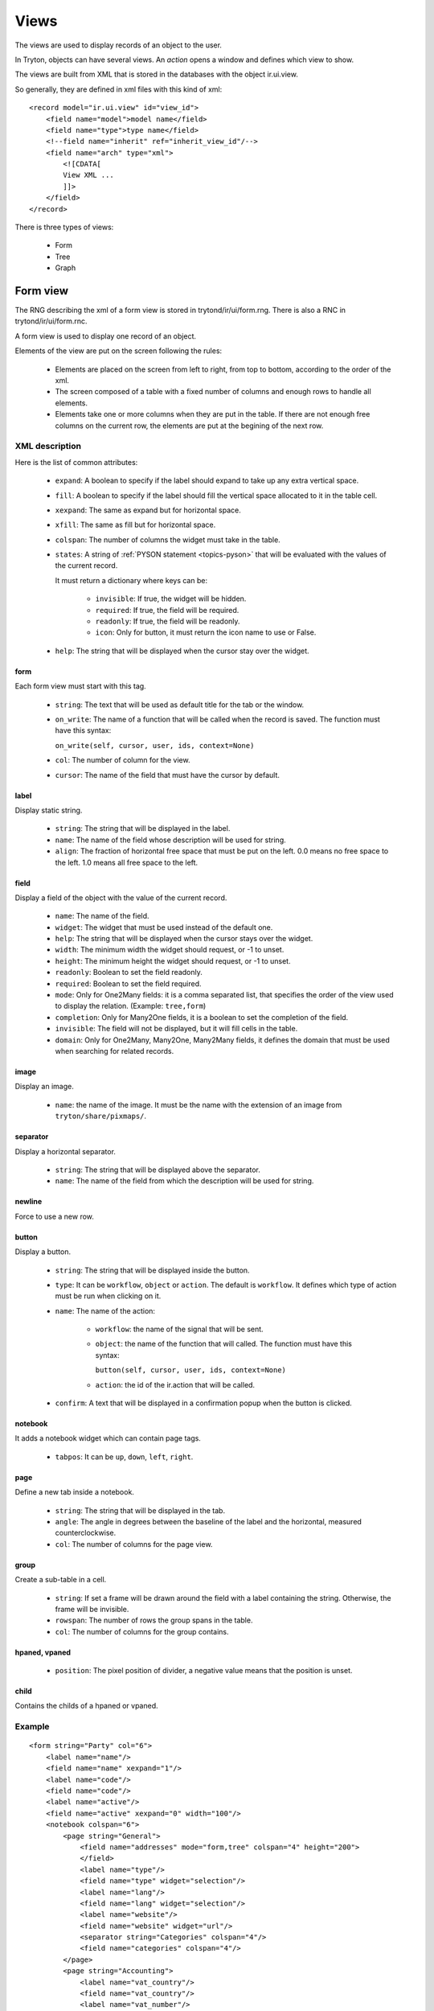 .. _topics-views:

=====
Views
=====

The views are used to display records of an object to the user.

In Tryton, objects can have several views. An `action` opens a window and
defines which view to show.

The views are built from XML that is stored in the databases with the object
ir.ui.view.

So generally, they are defined in xml files with this kind of xml:

.. highlight:: xml

::

  <record model="ir.ui.view" id="view_id">
      <field name="model">model name</field>
      <field name="type">type name</field>
      <!--field name="inherit" ref="inherit_view_id"/-->
      <field name="arch" type="xml">
          <![CDATA[
          View XML ...
          ]]>
      </field>
  </record>


There is three types of views:

    * Form

    * Tree

    * Graph

Form view
=========

The RNG describing the xml of a form view is stored in trytond/ir/ui/form.rng.
There is also a RNC in trytond/ir/ui/form.rnc.

A form view is used to display one record of an object.

Elements of the view are put on the screen following the rules:

    * Elements are placed on the screen from left to right, from top to bottom,
      according to the order of the xml.

    * The screen composed of a table with a fixed number of columns and enough
      rows to handle all elements.

    * Elements take one or more columns when they are put in the table. If
      there are not enough free columns on the current row, the elements are put
      at the begining of the next row.


XML description
---------------

Here is the list of common attributes:

    * ``expand``: A boolean to specify if the label should expand to take up
      any extra vertical space.

    * ``fill``: A boolean to specify if the label should fill the vertical
      space allocated to it in the table cell.

    * ``xexpand``: The same as expand but for horizontal space.

    * ``xfill``: The same as fill but for horizontal space.

    * ``colspan``: The number of columns the widget must take in the table.

    * ``states``: A string of :ref:`PYSON statement <topics-pyson>` that will
      be evaluated with the values of the current record.

      It must return a dictionary where keys can be:

        * ``invisible``: If true, the widget will be hidden.

        * ``required``: If true, the field will be required.

        * ``readonly``: If true, the field will be readonly.

        * ``icon``: Only for button, it must return the icon name to use or
          False.

    * ``help``: The string that will be displayed when the cursor stay over the
      widget.


form
^^^^

Each form view must start with this tag.

    * ``string``: The text that will be used as default title for the tab or
      the window.

    * ``on_write``: The name of a function that will be called when the record
      is saved.  The function must have this syntax:

      ``on_write(self, cursor, user, ids, context=None)``

    * ``col``: The number of column for the view.

    * ``cursor``: The name of the field that must have the cursor by default.

label
^^^^^

Display static string.

    * ``string``: The string that will be displayed in the label.

    * ``name``: The name of the field whose description will be used for
      string.

    * ``align``: The fraction of horizontal free space that must be put on the
      left.  0.0 means no free space to the left.  1.0 means all free space to
      the left.


field
^^^^^

Display a field of the object with the value of the current record.

    * ``name``: The name of the field.

    * ``widget``: The widget that must be used instead of the default one.

    * ``help``: The string that will be displayed when the cursor stays over the
      widget.

    * ``width``: The minimum width the widget should request, or -1 to unset.

    * ``height``: The minimum height the widget should request, or -1 to unset.

    * ``readonly``: Boolean to set the field readonly.

    * ``required``: Boolean to set the field required.

    * ``mode``: Only for One2Many fields: it is a comma separated list, that
      specifies the order of the view used to display the relation. (Example:
      ``tree,form``)

    * ``completion``: Only for Many2One fields, it is a boolean to set the
      completion of the field.

    * ``invisible``: The field will not be displayed, but it will fill cells in
      the table.

    * ``domain``: Only for One2Many, Many2One, Many2Many fields, it defines the
      domain that must be used when searching for related records.


image
^^^^^

Display an image.

    * ``name``: the name of the image. It must be the name with the extension
      of an image from ``tryton/share/pixmaps/``.

separator
^^^^^^^^^

Display a horizontal separator.

    * ``string``: The string that will be displayed above the separator.

    * ``name``: The name of the field from which the description will be used
      for string.

newline
^^^^^^^

Force to use a new row.

button
^^^^^^

Display a button.

    * ``string``: The string that will be displayed inside the button.

    * ``type``: It can be ``workflow``, ``object`` or ``action``. The default
      is ``workflow``.  It defines which type of action must be run when
      clicking on it.

    * ``name``: The name of the action:

        * ``workflow``: the name of the signal that will be sent.

        * ``object``: the name of the function that will called.  The function
          must have this syntax:

          ``button(self, cursor, user, ids, context=None)``

        * ``action``: the id of the ir.action that will be called.

    * ``confirm``: A text that will be displayed in a confirmation popup when
      the button is clicked.

notebook
^^^^^^^^

It adds a notebook widget which can contain page tags.

    * ``tabpos``: It can be ``up``, ``down``, ``left``, ``right``.

page
^^^^

Define a new tab inside a notebook.

    * ``string``: The string that will be displayed in the tab.

    * ``angle``: The angle in degrees between the baseline of the label and the
      horizontal, measured counterclockwise.

    * ``col``: The number of columns for the page view.

group
^^^^^

Create a sub-table in a cell.

    * ``string``: If set a frame will be drawn around the field with a label
      containing the string. Otherwise, the frame will be invisible.

    * ``rowspan``: The number of rows the group spans in the table.

    * ``col``: The number of columns for the group contains.

hpaned, vpaned
^^^^^^^^^^^^^^

    * ``position``: The pixel position of divider, a negative value means that
      the position is unset.

child
^^^^^

Contains the childs of a hpaned or vpaned.

.. _example_form_view:

Example
-------

.. highlight:: xml

::

  <form string="Party" col="6">
      <label name="name"/>
      <field name="name" xexpand="1"/>
      <label name="code"/>
      <field name="code"/>
      <label name="active"/>
      <field name="active" xexpand="0" width="100"/>
      <notebook colspan="6">
          <page string="General">
              <field name="addresses" mode="form,tree" colspan="4" height="200">
              </field>
              <label name="type"/>
              <field name="type" widget="selection"/>
              <label name="lang"/>
              <field name="lang" widget="selection"/>
              <label name="website"/>
              <field name="website" widget="url"/>
              <separator string="Categories" colspan="4"/>
              <field name="categories" colspan="4"/>
          </page>
          <page string="Accounting">
              <label name="vat_country"/>
              <field name="vat_country"/>
              <label name="vat_number"/>
              <field name="vat_number"/>
          </page>
      </notebook>
  </form>


Tree view
=========

The RNG that describes the xml for a tree view is stored in
trytond/ir/ui/tree.rng. There is also a RNC in trytond/ir/ui/tree.rnc.

Tree view is used to display records inside a list or a tree.

The columns of the view are put on the screen from left to right.


XML description
---------------

tree
^^^^

Each tree view must start with this tag.

    * ``string``: The text that will be used as default title for the tab or
      the window.

    * ``on_write``: The name of a function that will be called when a record is
      saved.  The function must have this syntax:

      ``on_write(self, cursor, user, ids, context=None)``

    * ``editable``: If it is set to ``top`` or ``bottom``, the list becomes
      editable and the new record will be added on ``top`` or ``bottom`` of the
      list.

    * ``sequence``: The name of the field that is used for sorting.  This field
      must be an integer and it will be updated to match the new sort order
      when the user uses ``Drag and Drop`` on list rows.

    * ``colors``: A PySON string that will be evaluated for each record. A
      string containing the name of the color will be returned.

    * ``fill``: A boolean to specify if the last column must fill the remaining
      free space in the view.

    * ``toolbar``: A boolean to specify on tree, if there is a toolbar on the
      left that takes the first elements of the tree (like for the menu).

field
^^^^^

    * ``name``: The name of the field.

    * ``readonly``: Boolean to set the field readonly.

    * ``required``: Boolean to set the field required.

    * ``widget``: The widget that must be used instead of the default one.

    * ``select``: A number between 0 and 2. If set to 1, the field will be used
      as main search criteria; if set to 2, the field will be used as second
      search criteria; if set to 0, the field will not be used as search
      criteria.

    * ``tree_invisible``: Boolean to display or not the column.

    * ``icon``: The name of the field that contains the name of the icon to
      display in the column.

    * ``sum``: A text for the sum widget that will be added on the bottom of
      list with the sum of all the fields in the column.

    * ``width``: Set the width of the column.

Example
-------

.. highlight:: xml

::

  <tree string="Taxes" sequence="sequence">
      <field name="name" select="1"/>
      <field name="group" select="1"/>
      <field name="type" select="1"/>
      <field name="active" select="2"/>
      <field name="sequence" tree_invisible="1"/>
  </tree>


Graph view
==========

The RNG that describes the xml for a graph view is stored in
trytond/ir/ui/graph.rng.  There is also a RNC in trytond/ir/ui/graph.rnc.


XML description
---------------

graph
^^^^^

Each graph view must start with this tag.

    * ``type``: ``vbar``, ``hbar``, ``line``, ``pie``

    * ``string``: the name of the graph.

    * ``background``: an hexaecimal value for the color of the
      background.

    * ``color``: the main color.

    * ``legend``: a boolean to specify if the legend must be displayed.

x, y
^^^^

    Describe the field that must be used for axis.  ``x`` must contain
    only one tag ``field`` and ``y`` must at least one but may contain
    many.

field
^^^^^

    * ``name``: the name of the field on the object to use.

    * ``string``: allow to override the string that comes from the
      object.

    * ``key``: can be used to distinguish fields with the same name but
      with different domain.

    * ``domain``: a PySON string which is evaluated with the object value as
      context. If the result is true the field value is added to the graph.

    * ``fill``: defined if the graph shall be filled.

    * ``empty``: defined if the line graph must put a point for missing
      dates.


Example
-------

.. highlight:: xml

::

  <graph string="Invoice by date" type="vbar">
    <x>
        <field name="invoice_date"/>
    </x>
    <y>
        <field name="total_amount"/>
    </y>
  </graph>
